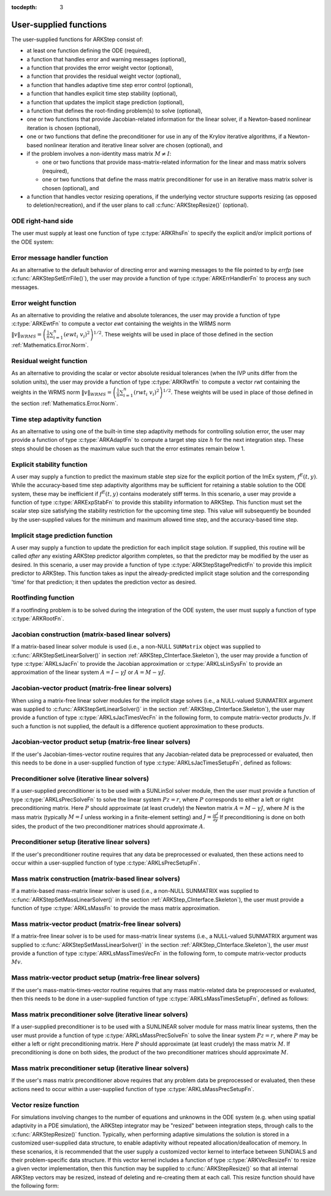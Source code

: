 ..
   Programmer(s): Daniel R. Reynolds @ SMU
   ----------------------------------------------------------------
   SUNDIALS Copyright Start
   Copyright (c) 2002-2020, Lawrence Livermore National Security
   and Southern Methodist University.
   All rights reserved.

   See the top-level LICENSE and NOTICE files for details.

   SPDX-License-Identifier: BSD-3-Clause
   SUNDIALS Copyright End
   ----------------------------------------------------------------

:tocdepth: 3



.. _ARKStep_CInterface.UserSupplied:

User-supplied functions
=============================

The user-supplied functions for ARKStep consist of:

* at least one function defining the ODE (required),

* a function that handles error and warning messages (optional),

* a function that provides the error weight vector (optional),

* a function that provides the residual weight vector (optional),

* a function that handles adaptive time step error control (optional),

* a function that handles explicit time step stability (optional),

* a function that updates the implicit stage prediction (optional),

* a function that defines the root-finding problem(s) to solve
  (optional),

* one or two functions that provide Jacobian-related information for
  the linear solver, if a Newton-based nonlinear iteration is chosen
  (optional),

* one or two functions that define the preconditioner for use in any
  of the Krylov iterative algorithms, if a Newton-based nonlinear
  iteration and iterative linear solver are chosen (optional), and

* if the problem involves a non-identity mass matrix :math:`M\ne I`:

  * one or two functions that provide mass-matrix-related information
    for the linear and mass matrix solvers (required),

  * one or two functions that define the mass matrix preconditioner
    for use in an iterative mass matrix solver is chosen (optional), and

* a function that handles vector resizing operations, if the
  underlying vector structure supports resizing (as opposed to
  deletion/recreation), and if the user plans to call
  :c:func:`ARKStepResize()` (optional).




.. _ARKStep_CInterface.ODERHS:

ODE right-hand side
-----------------------------

The user must supply at least one function of type :c:type:`ARKRhsFn` to
specify the explicit and/or implicit portions of the ODE system:


.. c:type:: typedef int (*ARKRhsFn)(realtype t, N_Vector y, N_Vector ydot, void* user_data)

   These functions compute the ODE right-hand side for a given
   value of the independent variable :math:`t` and state vector :math:`y`.

   **Arguments:**
      * *t* -- the current value of the independent variable.
      * *y* -- the current value of the dependent variable vector.
      * *ydot* -- the output vector that forms a portion of the ODE RHS :math:`f^E(t,y) + f^I(t,y)`.
      * *user_data* -- the `user_data` pointer that was passed to :c:func:`ARKStepSetUserData()`.

   **Return value:**
   An *ARKRhsFn* should return 0 if successful, a positive value if a
   recoverable error occurred (in which case ARKStep will attempt to
   correct), or a negative value if it failed unrecoverably (in which
   case the integration is halted and *ARK_RHSFUNC_FAIL* is returned).

   **Notes:** Allocation of memory for `ydot` is handled within the
   ARKStep module.  A recoverable failure error return from the *ARKRhsFn* is
   typically used to flag a value of the dependent variable :math:`y`
   that is "illegal" in some way (e.g., negative where only a
   non-negative value is physically meaningful).  If such a return is
   made, ARKStep will attempt to recover (possibly repeating the
   nonlinear iteration, or reducing the step size) in order to avoid
   this recoverable error return.  There are some situations in which
   recovery is not possible even if the right-hand side function
   returns a recoverable error flag.  One is when this occurs at the
   very first call to the *ARKRhsFn* (in which case
   ARKStep returns *ARK_FIRST_RHSFUNC_ERR*).  Another is when a
   recoverable error is reported by *ARKRhsFn* after the integrator
   completes a successful stage, in which case ARKStep returns
   *ARK_UNREC_RHSFUNC_ERR*).




.. _ARKStep_CInterface.ErrorHandler:

Error message handler function
--------------------------------------

As an alternative to the default behavior of directing error and
warning messages to the file pointed to by `errfp` (see
:c:func:`ARKStepSetErrFile()`), the user may provide a function of type
:c:type:`ARKErrHandlerFn` to process any such messages.



.. c:type:: typedef void (*ARKErrHandlerFn)(int error_code, const char* module, const char* function, char* msg, void* user_data)

   This function processes error and warning messages from
   ARKStep and its sub-modules.

   **Arguments:**
      * *error_code* -- the error code.
      * *module* -- the name of the ARKStep module reporting the error.
      * *function* -- the name of the function in which the error occurred.
      * *msg* -- the error message.
      * *user_data* -- a pointer to user data, the same as the
        *eh_data* parameter that was passed to :c:func:`ARKStepSetErrHandlerFn()`.

   **Return value:**
   An *ARKErrHandlerFn* function has no return value.

   **Notes:** *error_code* is negative for errors and positive
   (*ARK_WARNING*) for warnings.  If a function that returns a
   pointer to memory encounters an error, it sets *error_code* to
   0.




.. _ARKStep_CInterface.ErrorWeight:

Error weight function
--------------------------------------

As an alternative to providing the relative and absolute tolerances,
the user may provide a function of type :c:type:`ARKEwtFn` to compute a
vector *ewt* containing the weights in the WRMS norm
:math:`\|v\|_{WRMS} = \left(\frac{1}{n} \sum_{i=1}^n \left(ewt_i\; v_i\right)^2
\right)^{1/2}`.  These weights will be used in place of those defined
in the section :ref:`Mathematics.Error.Norm`.



.. c:type:: typedef int (*ARKEwtFn)(N_Vector y, N_Vector ewt, void* user_data)

   This function computes the WRMS error weights for the vector
   :math:`y`.

   **Arguments:**
      * *y* -- the dependent variable vector at which the
        weight vector is to be computed.
      * *ewt* -- the output vector containing the error weights.
      * *user_data* -- a pointer to user data, the same as the
        *user_data* parameter that was passed to :c:func:`ARKStepSetUserData()`.

   **Return value:**
   An *ARKEwtFn* function must return 0 if it
   successfully set the error weights, and -1 otherwise.

   **Notes:** Allocation of memory for *ewt* is handled within ARKStep.

   The error weight vector must have all components positive.  It is
   the user's responsibility to perform this test and return -1 if it
   is not satisfied.



.. _ARKStep_CInterface.ResidualWeight:

Residual weight function
--------------------------------------

As an alternative to providing the scalar or vector absolute residual
tolerances (when the IVP units differ from the solution units), the
user may provide a function of type :c:type:`ARKRwtFn` to compute a
vector *rwt* containing the weights in the WRMS norm
:math:`\|v\|_{WRMS} = \left(\frac{1}{n} \sum_{i=1}^n \left(rwt_i\; v_i\right)^2
\right)^{1/2}`.  These weights will be used in place of those defined
in the section :ref:`Mathematics.Error.Norm`.



.. c:type:: typedef int (*ARKRwtFn)(N_Vector y, N_Vector rwt, void* user_data)

   This function computes the WRMS residual weights for the vector
   :math:`y`.

   **Arguments:**
      * *y* -- the dependent variable vector at which the
        weight vector is to be computed.
      * *rwt* -- the output vector containing the residual weights.
      * *user_data* -- a pointer to user data, the same as the
        *user_data* parameter that was passed to :c:func:`ARKStepSetUserData()`.

   **Return value:**
   An *ARKRwtFn* function must return 0 if it
   successfully set the residual weights, and -1 otherwise.

   **Notes:** Allocation of memory for *rwt* is handled within ARKStep.

   The residual weight vector must have all components positive.  It is
   the user's responsibility to perform this test and return -1 if it
   is not satisfied.



.. _ARKStep_CInterface.AdaptivityFn:

Time step adaptivity function
--------------------------------------

As an alternative to using one of the built-in time step adaptivity
methods for controlling solution error, the user may provide a
function of type :c:type:`ARKAdaptFn` to compute a target step size
:math:`h` for the next integration step.  These steps should be chosen
as the maximum value such that the error estimates remain below 1.



.. c:type:: typedef int (*ARKAdaptFn)(N_Vector y, realtype t, realtype h1, realtype h2, realtype h3, realtype e1, realtype e2, realtype e3, int q, int p, realtype* hnew, void* user_data)

   This function implements a time step adaptivity algorithm
   that chooses :math:`h` satisfying the error tolerances.

   **Arguments:**
      * *y* -- the current value of the dependent variable vector.
      * *t* -- the current value of the independent variable.
      * *h1* -- the current step size, :math:`t_n - t_{n-1}`.
      * *h2* -- the previous step size, :math:`t_{n-1} - t_{n-2}`.
      * *h3* -- the step size :math:`t_{n-2}-t_{n-3}`.
      * *e1* -- the error estimate from the current step, :math:`n`.
      * *e2* -- the error estimate from the previous step, :math:`n-1`.
      * *e3* -- the error estimate from the step :math:`n-2`.
      * *q* -- the global order of accuracy for the method.
      * *p* -- the global order of accuracy for the embedded method.
      * *hnew* -- the output value of the next step size.
      * *user_data* -- a pointer to user data, the same as the
        *h_data* parameter that was passed to :c:func:`ARKStepSetAdaptivityFn()`.

   **Return value:**
   An *ARKAdaptFn* function should return 0 if it
   successfully set the next step size, and a non-zero value otherwise.




.. _ARKStep_CInterface.StabilityFn:

Explicit stability function
--------------------------------------

A user may supply a function to predict the maximum stable step size
for the explicit portion of the ImEx system, :math:`f^E(t,y)`.  While
the accuracy-based time step adaptivity algorithms may be sufficient
for retaining a stable solution to the ODE system, these may be
inefficient if :math:`f^E(t,y)` contains moderately stiff terms.  In
this scenario, a user may provide a function of type :c:type:`ARKExpStabFn`
to provide this stability information to ARKStep.  This function
must set the scalar step size satisfying the stability restriction for
the upcoming time step.  This value will subsequently be bounded by
the user-supplied values for the minimum and maximum allowed time
step, and the accuracy-based time step.



.. c:type:: typedef int (*ARKExpStabFn)(N_Vector y, realtype t, realtype* hstab, void* user_data)

   This function predicts the maximum stable step size for the
   explicit portions of the ImEx ODE system.

   **Arguments:**
      * *y* -- the current value of the dependent variable vector.
      * *t* -- the current value of the independent variable.
      * *hstab* -- the output value with the absolute value of the
 	maximum stable step size.
      * *user_data* -- a pointer to user data, the same as the
        *estab_data* parameter that was passed to :c:func:`ARKStepSetStabilityFn()`.

   **Return value:**
   An *ARKExpStabFn* function should return 0 if it
   successfully set the upcoming stable step size, and a non-zero
   value otherwise.

   **Notes:**  If this function is not supplied, or if it returns
   *hstab* :math:`\le 0.0`, then ARKStep will assume that there is no explicit
   stability restriction on the time step size.




.. _ARKStep_CInterface.StagePredictFn:

Implicit stage prediction function
--------------------------------------

A user may supply a function to update the prediction for each implicit stage solution.
If supplied, this routine will be called *after* any existing ARKStep predictor
algorithm completes, so that the predictor may be modified by the user as desired.
In this scenario, a user may provide a function of type :c:type:`ARKStepStagePredictFn`
to provide this implicit predictor to ARKStep.  This function takes as input the
already-predicted implicit stage solution and the corresponding 'time' for that prediction;
it then updates the prediction vector as desired.



.. c:type:: typedef int (*ARKStepStagePredictFn)(realtype t, N_Vector zpred, void* user_data)

   This function updates the prediction for the implicit stage solution.

   **Arguments:**
      * *t* -- the current value of the independent variable.
      * *zpred* -- the ARKStep-predicted stage solution on input, and the user-modified
        predicted stage solution on output.
      * *user_data* -- a pointer to user data, the same as the
        *user_data* parameter that was passed to :c:func:`ARKStepSetUserData()`.

   **Return value:**
   An *ARKStepStagePredictFn* function should return 0 if it
   successfully set the upcoming stable step size, and a non-zero
   value otherwise.

   **Notes:**  This may be useful if there are bound constraints on the solution,
   and these should be enforced prior to beginning the nonlinear or linear implicit solver
   algorithm.

   This routine is incompatible with the "minimum correction predictor" -- option 5 to the
   routine :c:func:`ARKStepSetPredictorMethod()`.  If both are selected, then ARKStep will
   override its built-in implicit predictor routine to instead use option 0 (trivial predictor).


.. _ARKStep_CInterface.RootfindingFn:

Rootfinding function
--------------------------------------

If a rootfinding problem is to be solved during the integration of the
ODE system, the user must supply a function of type :c:type:`ARKRootFn`.



.. c:type:: typedef int (*ARKRootFn)(realtype t, N_Vector y, realtype* gout, void* user_data)

   This function implements a vector-valued function
   :math:`g(t,y)` such that the roots of the *nrtfn* components
   :math:`g_i(t,y)` are sought.

   **Arguments:**
      * *t* -- the current value of the independent variable.
      * *y* -- the current value of the dependent variable vector.
      * *gout* -- the output array, of length *nrtfn*, with components :math:`g_i(t,y)`.
      * *user_data* -- a pointer to user data, the same as the
        *user_data* parameter that was passed to :c:func:`ARKStepSetUserData()`.

   **Return value:**
   An *ARKRootFn* function should return 0 if successful
   or a non-zero value if an error occurred (in which case the
   integration is halted and ARKStep returns *ARK_RTFUNC_FAIL*).

   **Notes:** Allocation of memory for *gout* is handled within ARKStep.



.. _ARKStep_CInterface.JacobianFn:

Jacobian construction (matrix-based linear solvers)
--------------------------------------------------------------

If a matrix-based linear solver module is used (i.e., a non-NULL ``SUNMatrix``
object was supplied to :c:func:`ARKStepSetLinearSolver()` in section
:ref:`ARKStep_CInterface.Skeleton`), the user may provide a function of type
:c:type:`ARKLsJacFn` to provide the Jacobian approximation or
:c:type:`ARKLsLinSysFn` to provide an approximation of the linear system
:math:`A = I - \gamma J` or :math:`A = M - \gamma J`.



.. c:type:: typedef int (*ARKLsJacFn)(realtype t, N_Vector y, N_Vector fy, SUNMatrix Jac, void* user_data, N_Vector tmp1, N_Vector tmp2, N_Vector tmp3)

   This function computes the Jacobian matrix :math:`J =
   \frac{\partial f^I}{\partial y}` (or an approximation to it).

   **Arguments:**
      * *t* -- the current value of the independent variable.
      * *y* -- the current value of the dependent variable vector, namely
        the predicted value of :math:`y(t)`.
      * *fy* -- the current value of the vector :math:`f^I(t,y)`.
      * *Jac* -- the output Jacobian matrix.
      * *user_data* -- a pointer to user data, the same as the
        *user_data* parameter that was passed to :c:func:`ARKStepSetUserData()`.
      * *tmp1*, *tmp2*, *tmp3* -- pointers to memory allocated to
        variables of type ``N_Vector`` which can be used by an
        ARKLsJacFn as temporary storage or work space.

   **Return value:**
   An *ARKLsJacFn* function should return 0 if successful, a positive
   value if a recoverable error occurred (in which case ARKStep will
   attempt to correct, while ARKLS sets *last_flag* to
   *ARKLS_JACFUNC_RECVR*), or a negative value if it failed
   unrecoverably (in which case the integration is halted,
   :c:func:`ARKStepEvolve()` returns *ARK_LSETUP_FAIL* and ARKLS sets
   *last_flag* to *ARKLS_JACFUNC_UNRECVR*).

   **Notes:** Information regarding the structure of the specific
   ``SUNMatrix`` structure (e.g.~number of rows, upper/lower
   bandwidth, sparsity type) may be obtained through using the
   implementation-specific ``SUNMatrix`` interface functions
   (see the section :ref:`SUNMatrix` for details).

   Prior to calling the user-supplied Jacobian function, the Jacobian
   matrix :math:`J(t,y)` is zeroed out, so only nonzero elements need
   to be loaded into *Jac*.

   With direct linear solvers (i.e., linear solvers with type
   ``SUNLINEARSOLVER_DIRECT``), the Jacobian matrix :math:`J(t,y)` is zeroed out
   prior to calling the user-supplied Jacobian function so only nonzero elements
   need to be loaded into *Jac*.

   If the user's :c:type:`ARKLsJacFn` function uses difference
   quotient approximations, then it may need to access quantities not
   in the argument list.  These include the current step size, the
   error weights, etc.  To obtain these, the user will need to add a
   pointer to the ``ark_mem`` structure to their ``user_data``, and
   then use the ARKStepGet* functions listed in
   :ref:`ARKStep_CInterface.OptionalOutputs`. The unit roundoff can be
   accessed as ``UNIT_ROUNDOFF``, which is defined in the header
   file ``sundials_types.h``.

   **dense**:

   A user-supplied dense Jacobian function must load the
   *N* by *N* dense matrix *Jac* with an approximation to the Jacobian
   matrix :math:`J(t,y)` at the point :math:`(t,y)`. The accessor
   macros ``SM_ELEMENT_D`` and ``SM_COLUMN_D`` allow the user to read
   and write dense matrix elements without making explicit references
   to the underlying representation of the SUNMATRIX_DENSE type.
   ``SM_ELEMENT_D(J, i, j)`` references the ``(i,j)``-th element of
   the dense matrix ``J`` (for ``i``, ``j`` between 0 and
   N-1). This macro is meant for small problems for which
   efficiency of access is not a major concern. Thus, in terms of the
   indices :math:`m` and :math:`n` ranging from 1 to *N*, the
   Jacobian element :math:`J_{m,n}` can be set using the statement
   ``SM_ELEMENT_D(J, m-1, n-1) =`` :math:`J_{m,n}`.  Alternatively,
   ``SM_COLUMN_D(J, j)`` returns a pointer to the first element of the
   ``j``-th column of ``J`` (for ``j`` ranging from 0 to `N`-1),
   and the elements of the ``j``-th column can then be accessed using
   ordinary array indexing. Consequently, :math:`J_{m,n}` can be
   loaded using the statements
   ``col_n = SM_COLUMN_D(J, n-1); col_n[m-1] =`` :math:`J_{m,n}`.
   For large problems, it is more efficient to use ``SM_COLUMN_D``
   than to use ``SM_ELEMENT_D``.  Note that both of these macros
   number rows and columns starting from 0.  The SUNMATRIX_DENSE type
   and accessor macros are documented in section
   :ref:`SUNMatrix_Dense`.

   **band**:

   A user-supplied banded Jacobian function must load the band
   matrix *Jac* with the elements of the Jacobian
   :math:`J(t,y)` at the point :math:`(t,y)`. The accessor macros
   ``SM_ELEMENT_B``, ``SM_COLUMN_B``, and ``SM_COLUMN_ELEMENT_B``
   allow the user to read and write band matrix elements without
   making specific references to the underlying representation of the
   SUNMATRIX_BAND type.  ``SM_ELEMENT_B(J, i, j)`` references the
   ``(i,j)``-th element of the band matrix ``J``, counting
   from 0. This macro is meant for use in small problems for
   which efficiency of access is not a major concern. Thus, in terms
   of the indices :math:`m` and :math:`n` ranging from 1 to *N* with
   :math:`(m, n)` within the band defined by *mupper* and
   *mlower*, the Jacobian element :math:`J_{m,n}` can be loaded
   using the statement ``SM_ELEMENT_B(J, m-1, n-1)`` :math:`=
   J_{m,n}`. The elements within the band are those with *-mupper*
   :math:`\le m-n \le` *mlower*.  Alternatively, ``SM_COLUMN_B(J, j)``
   returns a pointer to the diagonal element of the ``j``-th column of
   ``J``, and if we assign this address to ``realtype *col_j``, then
   the ``i``-th element of the ``j``-th column is given by
   ``SM_COLUMN_ELEMENT_B(col_j, i, j)``, counting from 0. Thus, for
   :math:`(m,n)` within the band, :math:`J_{m,n}` can be loaded by
   setting ``col_n = SM_COLUMN_B(J, n-1); SM_COLUMN_ELEMENT_B(col_n, m-1,
   n-1)`` :math:`= J_{m,n}` . The elements of the ``j``-th column can
   also be accessed via ordinary array indexing, but this approach
   requires knowledge of the underlying storage for a band matrix of
   type SUNMATRIX_BAND. The array ``col_n`` can be indexed from
   *-mupper* to *mlower*. For large problems, it is more efficient
   to use ``SM_COLUMN_B`` and ``SM_COLUMN_ELEMENT_B`` than to use the
   ``SM_ELEMENT_B`` macro. As in the dense case, these macros all
   number rows and columns starting from 0. The SUNMATRIX_BAND type
   and accessor macros are documented in section :ref:`SUNMatrix_Band`.

   **sparse**:

   A user-supplied sparse Jacobian function must load the
   compressed-sparse-column (CSC) or compressed-sparse-row (CSR)
   matrix *Jac* with an approximation to the Jacobian matrix
   :math:`J(t,y)` at the point :math:`(t,y)`.  Storage for *Jac*
   already exists on entry to this function, although the user should
   ensure that sufficient space is allocated in *Jac* to hold the
   nonzero values to be set; if the existing space is insufficient the
   user may reallocate the data and index arrays as needed.  The
   amount of allocated space in a SUNMATRIX_SPARSE object may be
   accessed using the macro ``SM_NNZ_S`` or the routine
   :c:func:`SUNSparseMatrix_NNZ()`.  The SUNMATRIX_SPARSE type is
   further documented in the section :ref:`SUNMatrix_Sparse`.



.. c:type:: typedef int (*ARKLsLinSysFn)(realtype t, N_Vector y, N_Vector fy, SUNMatrix A, SUNMatrix M, booleantype jok, booleantype *jcur, realtype gamma, void *user_data, N_Vector tmp1, N_Vector tmp2, N_Vector tmp3)

   This function computes the linear system matrix :math:`A = M - \gamma J` (or
   an approximation to it).

   **Arguments:**
      * *t* -- the current value of the independent variable.
      * *y* -- the current value of the dependent variable vector, namely the
        predicted value of :math:`y(t)`.
      * *fy* -- the current value of the vector :math:`f^I(t,y)`.
      * *A* -- the output linear system matrix.
      * *M* -- the current mass matrix (this input is ``NULL`` if :math:`M = I`).
      * *jok* -- is an input flag indicating whether the Jacobian-related data
        needs to be updated. The *jok* argument provides for the reuse of
        Jacobian data in the preconditioner solve function. When *jok* =
        ``SUNFALSE``, the Jacobian-related data should be recomputed from
        scratch. When *jok* = ``SUNTRUE`` the Jacobian data, if saved from the
        previous call to this function, can be reused (with the current value of
        *gamma*). A call with *jok* = ``SUNTRUE`` can only occur after a call
        with *jok* = ``SUNFALSE``.
      * *jcur* -- is a pointer to a flag which should be set to ``SUNTRUE`` if
        Jacobian data was recomputed, or set to ``SUNFALSE`` if Jacobian data
        was not recomputed, but saved data was still reused.
      * *gamma* -- the scalar :math:`\gamma` appearing in the Newton matrix
        given by :math:`A=I-\gamma J` or :math:`A=M-\gamma J`.
      * *user_data* -- a pointer to user data, the same as the *user_data*
        parameter that was passed to :c:func:`ARKStepSetUserData()`.
      * *tmp1*, *tmp2*, *tmp3* -- pointers to memory allocated to variables of
        type ``N_Vector`` which can be used by an ARKLsLinSysFn as temporary
        storage or work space.

   **Return value:**
   An *ARKLsLinSysFn* function should return 0 if successful, a positive value
   if a recoverable error occurred (in which case ARKStep will attempt to
   correct, while ARKLS sets *last_flag* to *ARKLS_JACFUNC_RECVR*), or a
   negative value if it failed unrecoverably (in which case the integration is
   halted, :c:func:`ARKStepEvolve()` returns *ARK_LSETUP_FAIL* and ARKLS sets
   *last_flag* to *ARKLS_JACFUNC_UNRECVR*).



.. _ARKStep_CInterface.JTimesFn:

Jacobian-vector product (matrix-free linear solvers)
--------------------------------------------------------------

When using a matrix-free linear solver modules for the implicit
stage solves (i.e., a NULL-valued SUNMATRIX argument was supplied to
:c:func:`ARKStepSetLinearSolver()` in the section
:ref:`ARKStep_CInterface.Skeleton`), the user may provide a function
of type :c:type:`ARKLsJacTimesVecFn` in the following form, to compute
matrix-vector products :math:`Jv`. If such a function is not supplied,
the default is a difference quotient approximation to these products.


.. c:type:: typedef int (*ARKLsJacTimesVecFn)(N_Vector v, N_Vector Jv, realtype t, N_Vector y, N_Vector fy, void* user_data, N_Vector tmp)

   This function computes the product :math:`Jv =
   \left(\frac{\partial f^I}{\partial y}\right)v` (or an approximation to it).

   **Arguments:**
      * *v* -- the vector to multiply.
      * *Jv* -- the output vector computed.
      * *t* -- the current value of the independent variable.
      * *y* -- the current value of the dependent variable vector.
      * *fy* -- the current value of the vector :math:`f^I(t,y)`.
      * *user_data* -- a pointer to user data, the same as the
        *user_data* parameter that was passed to :c:func:`ARKStepSetUserData()`.
      * *tmp* -- pointer to memory allocated to a variable of type
        ``N_Vector`` which can be used as temporary storage or work space.

   **Return value:**
   The value to be returned by the Jacobian-vector product
   function should be 0 if successful. Any other return value will
   result in an unrecoverable error of the generic Krylov solver,
   in which case the integration is halted.

   **Notes:** If the user's :c:type:`ARKLsJacTimesVecFn` function
   uses difference quotient approximations, it may need to access
   quantities not in the argument list.  These include the current
   step size, the error weights, etc.  To obtain these, the
   user will need to add a pointer to the ``ark_mem`` structure to
   their ``user_data``, and then use the ARKStepGet* functions listed
   in :ref:`ARKStep_CInterface.OptionalOutputs`. The unit roundoff can be
   accessed as ``UNIT_ROUNDOFF``, which is defined in the header
   file ``sundials_types.h``.




.. _ARKStep_CInterface.JTSetupFn:

Jacobian-vector product setup (matrix-free linear solvers)
--------------------------------------------------------------

If the user's Jacobian-times-vector routine requires that any Jacobian-related data
be preprocessed or evaluated, then this needs to be done in a
user-supplied function of type :c:type:`ARKLsJacTimesSetupFn`,
defined as follows:


.. c:type:: typedef int (*ARKLsJacTimesSetupFn)(realtype t, N_Vector y, N_Vector fy, void* user_data)

   This function preprocesses and/or evaluates any Jacobian-related
   data needed by the Jacobian-times-vector routine.

   **Arguments:**
      * *t* -- the current value of the independent variable.
      * *y* -- the current value of the dependent variable vector.
      * *fy* -- the current value of the vector :math:`f^I(t,y)`.
      * *user_data* -- a pointer to user data, the same as the
        *user_data* parameter that was passed to :c:func:`ARKStepSetUserData()`.

   **Return value:**
   The value to be returned by the Jacobian-vector setup
   function should be 0 if successful, positive for a recoverable
   error (in which case the step will be retried), or negative for an
   unrecoverable error (in which case the integration is halted).

   **Notes:**    Each call to the Jacobian-vector setup function is
   preceded by a call to the implicit :c:type:`ARKRhsFn` user
   function with the same :math:`(t,y)` arguments.  Thus, the setup
   function can use any auxiliary data that is computed and saved
   during the evaluation of the implicit ODE right-hand side.

   If the user's :c:type:`ARKLsJacTimesSetupFn` function uses
   difference quotient approximations, it may need to access
   quantities not in the argument list.  These include the current
   step size, the error weights, etc.  To obtain these, the
   user will need to add a pointer to the ``ark_mem`` structure to
   their ``user_data``, and then use the ARKStepGet* functions listed
   in :ref:`ARKStep_CInterface.OptionalOutputs`. The unit roundoff can be
   accessed as ``UNIT_ROUNDOFF``, which is defined in the header
   file ``sundials_types.h``.




.. _ARKStep_CInterface.PrecSolveFn:

Preconditioner solve (iterative linear solvers)
--------------------------------------------------------------

If a user-supplied preconditioner is to be used with a SUNLinSol
solver module, then the user must provide a function of type
:c:type:`ARKLsPrecSolveFn` to solve the linear system :math:`Pz=r`,
where :math:`P` corresponds to either a left or right
preconditioning matrix.  Here :math:`P` should approximate (at least
crudely) the Newton matrix :math:`A=M-\gamma J`, where :math:`M` is
the mass matrix (typically :math:`M=I` unless working in a
finite-element setting) and :math:`J = \frac{\partial f^I}{\partial
y}`  If preconditioning is done on both sides, the product of the two
preconditioner matrices should approximate :math:`A`.



.. c:type:: typedef int (*ARKLsPrecSolveFn)(realtype t, N_Vector y, N_Vector fy, N_Vector r, N_Vector z, realtype gamma, realtype delta, int lr, void* user_data)

   This function solves the preconditioner system :math:`Pz=r`.

   **Arguments:**
      * *t* -- the current value of the independent variable.
      * *y* -- the current value of the dependent variable vector.
      * *fy* -- the current value of the vector :math:`f^I(t,y)`.
      * *r* -- the right-hand side vector of the linear system.
      * *z* -- the computed output solution vector.
      * *gamma* -- the scalar :math:`\gamma` appearing in the Newton
        matrix given by :math:`A=M-\gamma J`.
      * *delta* -- an input tolerance to be used if an iterative method
        is employed in the solution.  In that case, the residual vector
        :math:`Res = r-Pz` of the system should be made to be less than *delta*
        in the weighted :math:`l_2` norm, i.e. :math:`\left(\sum_{i=1}^n
        \left(Res_i * ewt_i\right)^2 \right)^{1/2} < \delta`, where :math:`\delta =`
        `delta`.  To obtain the ``N_Vector`` *ewt*, call
        :c:func:`ARKStepGetErrWeights()`.
      * *lr* -- an input flag indicating whether the preconditioner
        solve is to use the left preconditioner (*lr* = 1) or the right
        preconditioner (*lr* = 2).
      * *user_data* -- a pointer to user data, the same as the
        *user_data* parameter that was passed to :c:func:`ARKStepSetUserData()`.

   **Return value:**
   The value to be returned by the preconditioner solve
   function is a flag indicating whether it was successful. This value
   should be 0 if successful, positive for a recoverable error (in
   which case the step will be retried), or negative for an
   unrecoverable error (in which case the integration is halted).




.. _ARKStep_CInterface.PrecSetupFn:

Preconditioner setup (iterative linear solvers)
--------------------------------------------------------------

If the user's preconditioner routine requires that any data be
preprocessed or evaluated, then these actions need to occur within a
user-supplied function of type :c:type:`ARKLsPrecSetupFn`.


.. c:type:: typedef int (*ARKLsPrecSetupFn)(realtype t, N_Vector y, N_Vector fy, booleantype jok, booleantype* jcurPtr, realtype gamma, void* user_data)

   This function preprocesses and/or evaluates Jacobian-related
   data needed by the preconditioner.

   **Arguments:**
      * *t* -- the current value of the independent variable.
      * *y* -- the current value of the dependent variable vector.
      * *fy* -- the current value of the vector :math:`f^I(t,y)`.
      * *jok* -- is an input flag indicating whether the Jacobian-related
        data needs to be updated. The *jok* argument provides for the
        reuse of Jacobian data in the preconditioner solve function. When
        *jok* = ``SUNFALSE``, the Jacobian-related data should be recomputed
        from scratch. When *jok* = ``SUNTRUE`` the Jacobian data, if saved from the
        previous call to this function, can be reused (with the current
        value of *gamma*). A call with *jok* = ``SUNTRUE`` can only occur
        after a call with *jok* = ``SUNFALSE``.
      * *jcurPtr* -- is a pointer to a flag which should be set to
        ``SUNTRUE`` if Jacobian data was recomputed, or set to ``SUNFALSE`` if
        Jacobian data was not recomputed, but saved data was still reused.
      * *gamma* -- the scalar :math:`\gamma` appearing in the Newton
        matrix given by :math:`A=M-\gamma J`.
      * *user_data* -- a pointer to user data, the same as the
        *user_data* parameter that was passed to :c:func:`ARKStepSetUserData()`.

   **Return value:**
   The value to be returned by the preconditioner setup
   function is a flag indicating whether it was successful. This value
   should be 0 if successful, positive for a recoverable error (in
   which case the step will be retried), or negative for an
   unrecoverable error (in which case the integration is halted).

   **Notes:**  The operations performed by this function might include
   forming a crude approximate Jacobian, and performing an LU
   factorization of the resulting approximation to :math:`A = M -
   \gamma J`.

   Each call to the preconditioner setup function is preceded by a
   call to the implicit :c:type:`ARKRhsFn` user function with the
   same :math:`(t,y)` arguments.  Thus, the preconditioner setup
   function can use any auxiliary data that is computed and saved
   during the evaluation of the ODE right-hand side.

   This function is not called in advance of every call to the
   preconditioner solve function, but rather is called only as often
   as needed to achieve convergence in the Newton iteration.

   If the user's :c:type:`ARKLsPrecSetupFn` function uses
   difference quotient approximations, it may need to access
   quantities not in the call list. These include the current step
   size, the error weights, etc.  To obtain these, the user will need
   to add a pointer to the ``ark_mem`` structure to their
   ``user_data``, and then use the ARKStepGet* functions listed in
   :ref:`ARKStep_CInterface.OptionalOutputs`. The unit roundoff can be
   accessed as ``UNIT_ROUNDOFF``, which is defined in the header
   file ``sundials_types.h``.



.. _ARKStep_CInterface.MassFn:

Mass matrix construction (matrix-based linear solvers)
---------------------------------------------------------------

If a matrix-based mass-matrix linear solver is used (i.e., a non-NULL
SUNMATRIX was supplied to :c:func:`ARKStepSetMassLinearSolver()` in
the section :ref:`ARKStep_CInterface.Skeleton`), the user must provide a function
of type :c:type:`ARKLsMassFn` to provide the mass matrix
approximation.



.. c:type:: typedef int (*ARKLsMassFn)(realtype t, SUNMatrix M, void* user_data, N_Vector tmp1, N_Vector tmp2, N_Vector tmp3)

   This function computes the mass matrix :math:`M` (or an approximation to it).

   **Arguments:**
      * *t* -- the current value of the independent variable.
      * *M* -- the output mass matrix.
      * *user_data* -- a pointer to user data, the same as the
        *user_data* parameter that was passed to :c:func:`ARKStepSetUserData()`.
      * *tmp1*, *tmp2*, *tmp3* -- pointers to memory allocated to
        variables of type ``N_Vector`` which can be used by an
        ARKLsMassFn as temporary storage or work space.

   **Return value:**
   An *ARKLsMassFn* function should return 0 if successful, or a
   negative value if it failed unrecoverably (in which case the
   integration is halted, :c:func:`ARKStepEvolve()` returns
   *ARK_MASSSETUP_FAIL* and ARKLS sets *last_flag* to
   *ARKLS_MASSFUNC_UNRECVR*).

   **Notes:** Information regarding the structure of the specific
   ``SUNMatrix`` structure (e.g.~number of rows, upper/lower
   bandwidth, sparsity type) may be obtained through using the
   implementation-specific ``SUNMatrix`` interface functions
   (see the section :ref:`SUNMatrix` for details).

   ..
      Prior to calling the user-supplied mass matrix function, the mass
      matrix :math:`M(t)` is zeroed out, so only nonzero elements need to
      be loaded into *M*.

   Prior to calling the user-supplied mass matrix function, the mass
   matrix :math:`M` is zeroed out, so only nonzero elements need to
   be loaded into *M*.

   **dense**:

   ..
      A user-supplied dense mass matrix function must load the *N* by *N*
      dense matrix *M* with an approximation to the mass matrix
      :math:`M(t)`. As discussed above in section :ref:`ARKStep_CInterface.JacobianFn`,
      the accessor macros ``SM_ELEMENT_D`` and ``SM_COLUMN_D`` allow the user
      to read and write dense matrix elements without making explicit
      references to the underlying representation of the SUNMATRIX_DENSE
      type. Similarly, the SUNMATRIX_DENSE type and accessor macros
      ``SM_ELEMENT_D`` and ``SM_COLUMN_D`` are documented in the section
      :ref:`SUNMatrix_Dense`.

   A user-supplied dense mass matrix function must load the *N* by *N*
   dense matrix *M* with an approximation to the mass matrix
   :math:`M`. As discussed above in section :ref:`ARKStep_CInterface.JacobianFn`,
   the accessor macros ``SM_ELEMENT_D`` and ``SM_COLUMN_D`` allow the user
   to read and write dense matrix elements without making explicit
   references to the underlying representation of the SUNMATRIX_DENSE
   type. Similarly, the SUNMATRIX_DENSE type and accessor macros
   ``SM_ELEMENT_D`` and ``SM_COLUMN_D`` are documented in the section
   :ref:`SUNMatrix_Dense`.

   **band**:

   ..
      A user-supplied banded mass matrix function must load
      the band matrix *M* with the elements of the mass matrix
      :math:`M(t)`. As discussed above in section
      :ref:`ARKStep_CInterface.JacobianFn`, the accessor macros ``SM_ELEMENT_B``,
      ``SM_COLUMN_B``, and ``SM_COLUMN_ELEMENT_B`` allow the user to read
      and write band matrix elements without making specific references
      to the underlying representation of the SUNMATRIX_BAND type.
      Similarly, the SUNMATRIX_BAND type and the accessor macros ``SM_ELEMENT_B``,
      ``SM_COLUMN_B``, and ``SM_COLUMN_ELEMENT_B`` are documented in the section
      :ref:`SUNMatrix_Band`.

   A user-supplied banded mass matrix function must load
   the band matrix *M* with the elements of the mass matrix
   :math:`M`. As discussed above in section
   :ref:`ARKStep_CInterface.JacobianFn`, the accessor macros ``SM_ELEMENT_B``,
   ``SM_COLUMN_B``, and ``SM_COLUMN_ELEMENT_B`` allow the user to read
   and write band matrix elements without making specific references
   to the underlying representation of the SUNMATRIX_BAND type.
   Similarly, the SUNMATRIX_BAND type and the accessor macros ``SM_ELEMENT_B``,
   ``SM_COLUMN_B``, and ``SM_COLUMN_ELEMENT_B`` are documented in the section
   :ref:`SUNMatrix_Band`.

   **sparse**:

   ..
      A user-supplied sparse mass matrix function must load the
      compressed-sparse-column (CSR) or compressed-sparse-row (CSR)
      matrix *M* with an approximation to the mass matrix :math:`M(t)`.
      Storage for *M* already exists on entry to this function, although
      the user should ensure that sufficient space is allocated in *M*
      to hold the nonzero values to be set; if the existing space is
      insufficient the user may reallocate the data and row index arrays
      as needed.  The type of *M* is SUNMATRIX_SPARSE, and the amount of
      allocated space in a SUNMATRIX_SPARSE object may be
      accessed using the macro ``SM_NNZ_S`` or the routine
      :c:func:`SUNSparseMatrix_NNZ()`.  The SUNMATRIX_SPARSE type is
      further documented in the section :ref:`SUNMatrix_Sparse`.

   A user-supplied sparse mass matrix function must load the
   compressed-sparse-column (CSR) or compressed-sparse-row (CSR)
   matrix *M* with an approximation to the mass matrix :math:`M`.
   Storage for *M* already exists on entry to this function, although
   the user should ensure that sufficient space is allocated in *M*
   to hold the nonzero values to be set; if the existing space is
   insufficient the user may reallocate the data and row index arrays
   as needed.  The type of *M* is SUNMATRIX_SPARSE, and the amount of
   allocated space in a SUNMATRIX_SPARSE object may be
   accessed using the macro ``SM_NNZ_S`` or the routine
   :c:func:`SUNSparseMatrix_NNZ()`.  The SUNMATRIX_SPARSE type is
   further documented in the section :ref:`SUNMatrix_Sparse`.



.. _ARKStep_CInterface.MTimesFn:

Mass matrix-vector product (matrix-free linear solvers)
--------------------------------------------------------------

If a matrix-free linear solver is to be used for mass-matrix linear
systems (i.e., a NULL-valued SUNMATRIX argument was supplied to
:c:func:`ARKStepSetMassLinearSolver()` in the section
:ref:`ARKStep_CInterface.Skeleton`), the user *must* provide a
function of type :c:type:`ARKLsMassTimesVecFn` in the following form, to
compute matrix-vector products :math:`Mv`.



.. c:type:: typedef int (*ARKLsMassTimesVecFn)(N_Vector v, N_Vector Mv, realtype t, void* mtimes_data)

   This function computes the product :math:`M*v` (or an approximation to it).

   **Arguments:**
      * *v* -- the vector to multiply.
      * *Mv* -- the output vector computed.
      * *t* -- the current value of the independent variable.
      * *mtimes_data* -- a pointer to user data, the same as the
        *mtimes_data* parameter that was passed to :c:func:`ARKStepSetMassTimes()`.

   **Return value:**
   The value to be returned by the mass-matrix-vector product
   function should be 0 if successful. Any other return value will
   result in an unrecoverable error of the generic Krylov solver,
   in which case the integration is halted.



.. _ARKStep_CInterface.MTSetupFn:

Mass matrix-vector product setup (matrix-free linear solvers)
--------------------------------------------------------------

If the user's mass-matrix-times-vector routine requires that any mass
matrix-related data be preprocessed or evaluated, then this needs to
be done in a user-supplied function of type
:c:type:`ARKLsMassTimesSetupFn`, defined as follows:



.. c:type:: typedef int (*ARKLsMassTimesSetupFn)(realtype t, void* mtimes_data)

   This function preprocesses and/or evaluates any mass-matrix-related
   data needed by the mass-matrix-times-vector routine.

   **Arguments:**
      * *t* -- the current value of the independent variable.
      * *mtimes_data* -- a pointer to user data, the same as the
        *mtimes_data* parameter that was passed to :c:func:`ARKStepSetMassTimes()`.

   **Return value:**
   The value to be returned by the mass-matrix-vector setup
   function should be 0 if successful. Any other return value will
   result in an unrecoverable error of the ARKLS mass matrix solver
   interface, in which case the integration is halted.



.. _ARKStep_CInterface.MassPrecSolveFn:

Mass matrix preconditioner solve (iterative linear solvers)
--------------------------------------------------------------

If a user-supplied preconditioner is to be used with a SUNLINEAR
solver module for mass matrix linear systems, then the user must
provide a function of type :c:type:`ARKLsMassPrecSolveFn` to solve the
linear system :math:`Pz=r`, where :math:`P` may be either a left or right
preconditioning matrix.  Here :math:`P` should approximate (at least
crudely) the mass matrix :math:`M`.  If preconditioning is done on
both sides, the product of the two preconditioner matrices should
approximate :math:`M`.


.. c:type:: typedef int (*ARKLsMassPrecSolveFn)(realtype t, N_Vector r, N_Vector z, realtype delta, int lr, void* user_data)

   This function solves the preconditioner system :math:`Pz=r`.

   **Arguments:**
      * *t* -- the current value of the independent variable.
      * *r* -- the right-hand side vector of the linear system.
      * *z* -- the computed output solution vector.
      * *delta* -- an input tolerance to be used if an iterative method
        is employed in the solution.  In that case, the residual vector
        :math:`Res = r-Pz` of the system should be made to be less than *delta*
        in the weighted :math:`l_2` norm, i.e. :math:`\left(\sum_{i=1}^n
        \left(Res_i * ewt_i\right)^2 \right)^{1/2} < \delta`, where :math:`\delta =`
        *delta*.  To obtain the ``N_Vector`` *ewt*, call
        :c:func:`ARKStepGetErrWeights()`.
      * *lr* -- an input flag indicating whether the preconditioner
        solve is to use the left preconditioner (*lr* = 1) or the right
        preconditioner (*lr* = 2).
      * *user_data* -- a pointer to user data, the same as the
        *user_data* parameter that was passed to :c:func:`ARKStepSetUserData()`.

   **Return value:**
   The value to be returned by the preconditioner solve
   function is a flag indicating whether it was successful. This value
   should be 0 if successful, positive for a recoverable error (in
   which case the step will be retried), or negative for an
   unrecoverable error (in which case the integration is halted).




.. _ARKStep_CInterface.MassPrecSetupFn:

Mass matrix preconditioner setup (iterative linear solvers)
--------------------------------------------------------------

If the user's mass matrix preconditioner above requires that any
problem data be preprocessed or evaluated, then these actions need to
occur within a user-supplied function of type
:c:type:`ARKLsMassPrecSetupFn`.



.. c:type:: typedef int (*ARKLsMassPrecSetupFn)(realtype t, void* user_data)

   This function preprocesses and/or evaluates mass-matrix-related
   data needed by the preconditioner.

   **Arguments:**
      * *t* -- the current value of the independent variable.
      * *user_data* -- a pointer to user data, the same as the
        *user_data* parameter that was passed to :c:func:`ARKStepSetUserData()`.

   **Return value:**
   The value to be returned by the mass matrix preconditioner setup
   function is a flag indicating whether it was successful. This value
   should be 0 if successful, positive for a recoverable error (in
   which case the step will be retried), or negative for an
   unrecoverable error (in which case the integration is halted).

   **Notes:**  The operations performed by this function might include
   forming a mass matrix and performing an incomplete
   factorization of the result.  Although such operations would
   typically be performed only once at the beginning of a simulation,
   these may be required if the mass matrix can change as a function
   of time.

   If both this function and a :c:type:`ARKLsMassTimesSetupFn` are
   supplied, all calls to this function will be preceded by a call to
   the :c:type:`ARKLsMassTimesSetupFn`, so any setup performed
   there may be reused.


.. _ARKStep_CInterface.VecResizeFn:

Vector resize function
--------------------------------------

For simulations involving changes to the number of equations and
unknowns in the ODE system (e.g. when using spatial adaptivity in a
PDE simulation), the ARKStep integrator may be "resized" between
integration steps, through calls to the :c:func:`ARKStepResize()`
function. Typically, when performing adaptive simulations the solution
is stored in a customized user-supplied data structure, to enable
adaptivity without repeated allocation/deallocation of memory.  In
these scenarios, it is recommended that the user supply a customized
vector kernel to interface between SUNDIALS and their problem-specific
data structure.  If this vector kernel includes a function of type
:c:type:`ARKVecResizeFn` to resize a given vector implementation, then
this function may be supplied to :c:func:`ARKStepResize()` so that all
internal ARKStep vectors may be resized, instead of deleting and
re-creating them at each call.  This resize function should have the
following form:


.. c:type:: typedef int (*ARKVecResizeFn)(N_Vector y, N_Vector ytemplate, void* user_data)

   This function resizes the vector *y* to match the dimensions of the
   supplied vector, *ytemplate*.

   **Arguments:**
      * *y* -- the vector to resize.
      * *ytemplate* -- a vector of the desired size.
      * *user_data* -- a pointer to user data, the same as the
        *resize_data* parameter that was passed to :c:func:`ARKStepResize()`.

   **Return value:**
   An *ARKVecResizeFn* function should return 0 if it successfully
   resizes the vector *y*, and a non-zero value otherwise.

   **Notes:**  If this function is not supplied, then ARKStep will
   instead destroy the vector *y* and clone a new vector *y* off of
   *ytemplate*.
